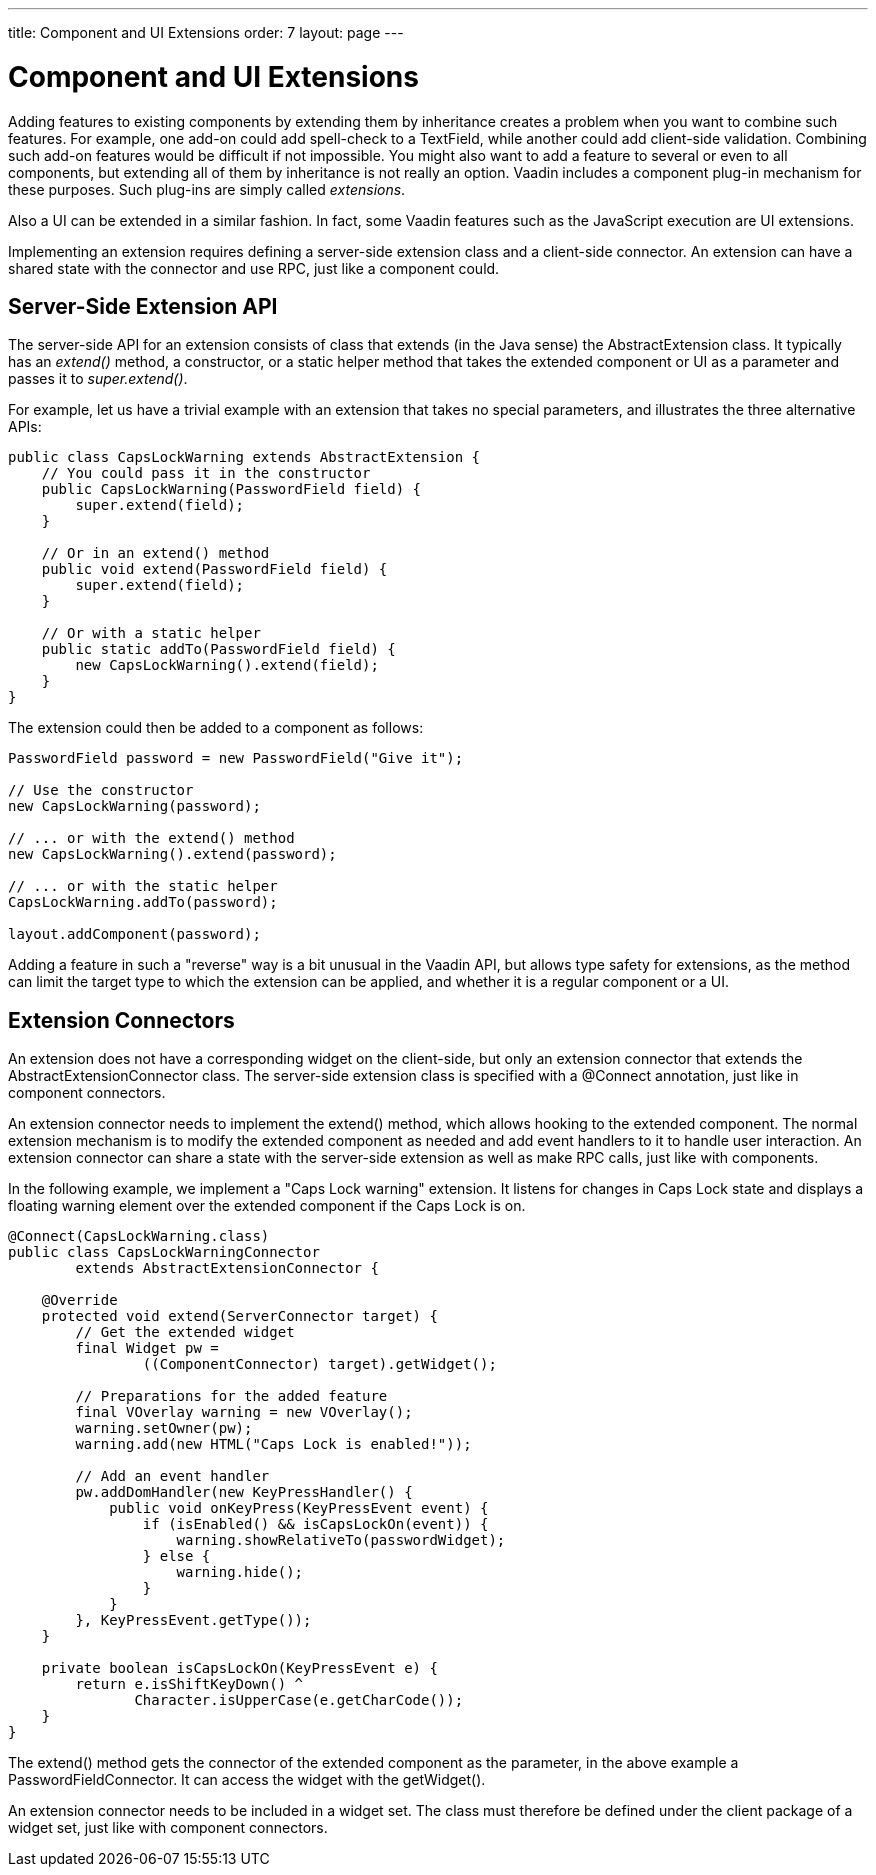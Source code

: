 ---
title: Component and UI Extensions
order: 7
layout: page
---

[[gwt.extension]]
= Component and UI Extensions

Adding features to existing components by extending them by inheritance creates
a problem when you want to combine such features. For example, one add-on could
add spell-check to a [classname]#TextField#, while another could add client-side
validation. Combining such add-on features would be difficult if not impossible.
You might also want to add a feature to several or even to all components, but
extending all of them by inheritance is not really an option. Vaadin includes a
component plug-in mechanism for these purposes. Such plug-ins are simply called
__extensions__.

Also a UI can be extended in a similar fashion. In fact, some Vaadin features
such as the JavaScript execution are UI extensions.

Implementing an extension requires defining a server-side extension class and a
client-side connector. An extension can have a shared state with the connector
and use RPC, just like a component could.

[[gwt.extension.server-side]]
== Server-Side Extension API

The server-side API for an extension consists of class that extends (in the Java
sense) the [classname]#AbstractExtension# class. It typically has an
__extend()__ method, a constructor, or a static helper method that takes the
extended component or UI as a parameter and passes it to __super.extend()__.

For example, let us have a trivial example with an extension that takes no
special parameters, and illustrates the three alternative APIs:


----
public class CapsLockWarning extends AbstractExtension {
    // You could pass it in the constructor
    public CapsLockWarning(PasswordField field) {
        super.extend(field);
    }

    // Or in an extend() method
    public void extend(PasswordField field) {
        super.extend(field);
    }

    // Or with a static helper
    public static addTo(PasswordField field) {
        new CapsLockWarning().extend(field);
    }
}
----

The extension could then be added to a component as follows:


----
PasswordField password = new PasswordField("Give it");

// Use the constructor
new CapsLockWarning(password);

// ... or with the extend() method
new CapsLockWarning().extend(password);

// ... or with the static helper
CapsLockWarning.addTo(password);

layout.addComponent(password);
----

Adding a feature in such a "reverse" way is a bit unusual in the Vaadin API, but
allows type safety for extensions, as the method can limit the target type to
which the extension can be applied, and whether it is a regular component or a
UI.


[[gwt.extension.connector]]
== Extension Connectors

An extension does not have a corresponding widget on the client-side, but only
an extension connector that extends the [classname]#AbstractExtensionConnector#
class. The server-side extension class is specified with a
[literal]#++@Connect++# annotation, just like in component connectors.

An extension connector needs to implement the [methodname]#extend()# method,
which allows hooking to the extended component. The normal extension mechanism
is to modify the extended component as needed and add event handlers to it to
handle user interaction. An extension connector can share a state with the
server-side extension as well as make RPC calls, just like with components.

In the following example, we implement a "Caps Lock warning" extension. It
listens for changes in Caps Lock state and displays a floating warning element
over the extended component if the Caps Lock is on.


----
@Connect(CapsLockWarning.class)
public class CapsLockWarningConnector
        extends AbstractExtensionConnector {

    @Override
    protected void extend(ServerConnector target) {
        // Get the extended widget
        final Widget pw =
                ((ComponentConnector) target).getWidget();

        // Preparations for the added feature
        final VOverlay warning = new VOverlay();
        warning.setOwner(pw);
        warning.add(new HTML("Caps Lock is enabled!"));

        // Add an event handler
        pw.addDomHandler(new KeyPressHandler() {
            public void onKeyPress(KeyPressEvent event) {
                if (isEnabled() && isCapsLockOn(event)) {
                    warning.showRelativeTo(passwordWidget);
                } else {
                    warning.hide();
                }
            }
        }, KeyPressEvent.getType());
    }

    private boolean isCapsLockOn(KeyPressEvent e) {
        return e.isShiftKeyDown() ^
               Character.isUpperCase(e.getCharCode());
    }
}
----

The [methodname]#extend()# method gets the connector of the extended component
as the parameter, in the above example a [classname]#PasswordFieldConnector#. It
can access the widget with the [methodname]#getWidget()#.

An extension connector needs to be included in a widget set. The class must
therefore be defined under the [filename]#client# package of a widget set, just
like with component connectors.




